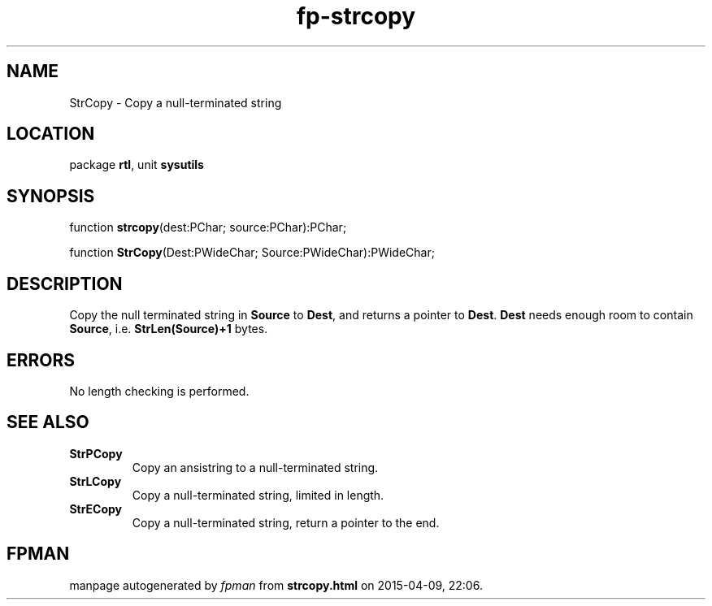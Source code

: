 .\" file autogenerated by fpman
.TH "fp-strcopy" 3 "2014-03-14" "fpman" "Free Pascal Programmer's Manual"
.SH NAME
StrCopy - Copy a null-terminated string
.SH LOCATION
package \fBrtl\fR, unit \fBsysutils\fR
.SH SYNOPSIS
function \fBstrcopy\fR(dest:PChar; source:PChar):PChar;

function \fBStrCopy\fR(Dest:PWideChar; Source:PWideChar):PWideChar;
.SH DESCRIPTION
Copy the null terminated string in \fBSource\fR to \fBDest\fR, and returns a pointer to \fBDest\fR. \fBDest\fR needs enough room to contain \fBSource\fR, i.e. \fBStrLen(Source)+1\fR bytes.


.SH ERRORS
No length checking is performed.


.SH SEE ALSO
.TP
.B StrPCopy
Copy an ansistring to a null-terminated string.
.TP
.B StrLCopy
Copy a null-terminated string, limited in length.
.TP
.B StrECopy
Copy a null-terminated string, return a pointer to the end.

.SH FPMAN
manpage autogenerated by \fIfpman\fR from \fBstrcopy.html\fR on 2015-04-09, 22:06.

